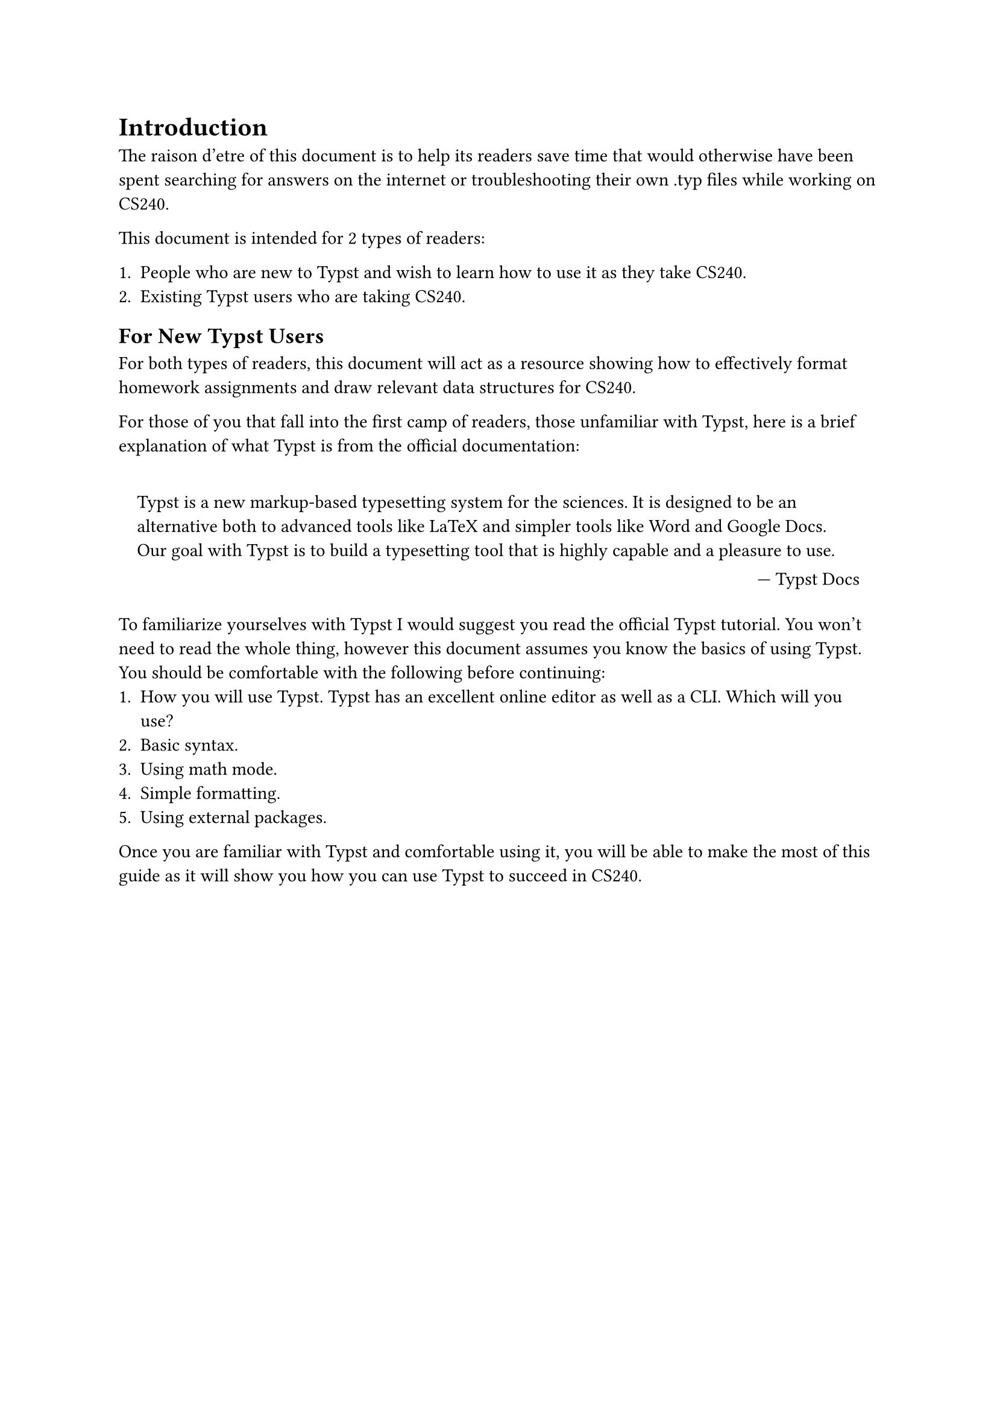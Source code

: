 = Introduction

The raison d'etre of this document is to help its readers save time that would otherwise have been spent searching for answers on the internet or troubleshooting their own .typ files while working on CS240.

This document is intended for 2 types of readers:

+ People who are new to Typst and wish to learn how to use it as they take CS240.
+ Existing Typst users who are taking CS240.

== For New Typst Users

For both types of readers, this document will act as a resource showing how to effectively format homework assignments and draw relevant data structures for CS240.

For those of you that fall into the first camp of readers, those unfamiliar with Typst, here is a brief explanation of what Typst is from the official documentation:

#set quote(block: true)

#quote(attribution: [#link("https://typst.app/docs/")[Typst Docs]])[
  Typst is a new markup-based typesetting system for the sciences. It is designed to be an alternative both to advanced tools like LaTeX and simpler tools like Word and Google Docs. Our goal with Typst is to build a typesetting tool that is highly capable and a pleasure to use.
]

To familiarize yourselves with Typst I would suggest you read #link("https://typst.app/docs/tutorial/")[the official Typst tutorial].
You won't need to read the whole thing, however this document assumes you know the basics of using Typst.
You should be comfortable with the following before continuing:
+ How you will use Typst. Typst has an excellent online editor as well as a CLI. Which will you use?
+ Basic syntax.
+ Using math mode.
+ Simple formatting.
+ Using external packages.

Once you are familiar with Typst and comfortable using it, you will be able to make the most of this guide as it will show you how you can use Typst to succeed in CS240.
